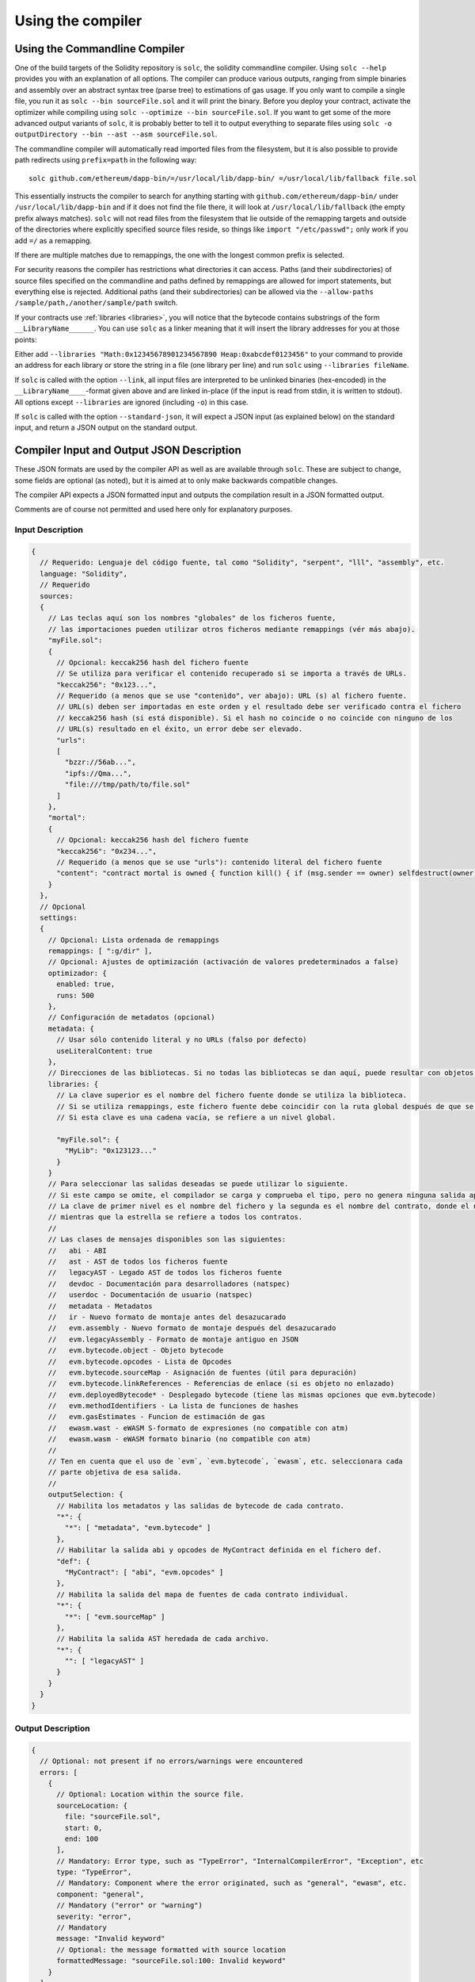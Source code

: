 ******************
Using the compiler
******************

.. index:: ! commandline compiler, compiler;commandline, ! solc, ! linker

.. _commandline-compiler:

Using the Commandline Compiler
******************************

One of the build targets of the Solidity repository is ``solc``, the solidity commandline compiler.
Using ``solc --help`` provides you with an explanation of all options. The compiler can produce various outputs, ranging from simple binaries and assembly over an abstract syntax tree (parse tree) to estimations of gas usage.
If you only want to compile a single file, you run it as ``solc --bin sourceFile.sol`` and it will print the binary. Before you deploy your contract, activate the optimizer while compiling using ``solc --optimize --bin sourceFile.sol``. If you want to get some of the more advanced output variants of ``solc``, it is probably better to tell it to output everything to separate files using ``solc -o outputDirectory --bin --ast --asm sourceFile.sol``.

The commandline compiler will automatically read imported files from the filesystem, but
it is also possible to provide path redirects using ``prefix=path`` in the following way:

::

    solc github.com/ethereum/dapp-bin/=/usr/local/lib/dapp-bin/ =/usr/local/lib/fallback file.sol

This essentially instructs the compiler to search for anything starting with
``github.com/ethereum/dapp-bin/`` under ``/usr/local/lib/dapp-bin`` and if it does not
find the file there, it will look at ``/usr/local/lib/fallback`` (the empty prefix
always matches). ``solc`` will not read files from the filesystem that lie outside of
the remapping targets and outside of the directories where explicitly specified source
files reside, so things like ``import "/etc/passwd";`` only work if you add ``=/`` as a remapping.

If there are multiple matches due to remappings, the one with the longest common prefix is selected.

For security reasons the compiler has restrictions what directories it can access. Paths (and their subdirectories) of source files specified on the commandline and paths defined by remappings are allowed for import statements, but everything else is rejected. Additional paths (and their subdirectories) can be allowed via the ``--allow-paths /sample/path,/another/sample/path`` switch.

If your contracts use :ref:`libraries <libraries>`, you will notice that the bytecode contains substrings of the form ``__LibraryName______``. You can use ``solc`` as a linker meaning that it will insert the library addresses for you at those points:

Either add ``--libraries "Math:0x12345678901234567890 Heap:0xabcdef0123456"`` to your command to provide an address for each library or store the string in a file (one library per line) and run ``solc`` using ``--libraries fileName``.

If ``solc`` is called with the option ``--link``, all input files are interpreted to be unlinked binaries (hex-encoded) in the ``__LibraryName____``-format given above and are linked in-place (if the input is read from stdin, it is written to stdout). All options except ``--libraries`` are ignored (including ``-o``) in this case.

If ``solc`` is called with the option ``--standard-json``, it will expect a JSON input (as explained below) on the standard input, and return a JSON output on the standard output.

.. _compiler-api:

Compiler Input and Output JSON Description
******************************************

These JSON formats are used by the compiler API as well as are available through ``solc``. These are subject to change,
some fields are optional (as noted), but it is aimed at to only make backwards compatible changes.

The compiler API expects a JSON formatted input and outputs the compilation result in a JSON formatted output.

Comments are of course not permitted and used here only for explanatory purposes.

Input Description
-----------------

.. code-block:: none

    {
      // Requerido: Lenguaje del código fuente, tal como "Solidity", "serpent", "lll", "assembly", etc.
      language: "Solidity",
      // Requerido
      sources:
      {
        // Las teclas aquí son los nombres "globales" de los ficheros fuente,
        // las importaciones pueden utilizar otros ficheros mediante remappings (vér más abajo).
        "myFile.sol":
        {
          // Opcional: keccak256 hash del fichero fuente
          // Se utiliza para verificar el contenido recuperado si se importa a través de URLs.
          "keccak256": "0x123...",
          // Requerido (a menos que se use "contenido", ver abajo): URL (s) al fichero fuente.
          // URL(s) deben ser importadas en este orden y el resultado debe ser verificado contra el fichero
          // keccak256 hash (si está disponible). Si el hash no coincide o no coincide con ninguno de los
          // URL(s) resultado en el éxito, un error debe ser elevado.
          "urls":
          [
            "bzzr://56ab...",
            "ipfs://Qma...",
            "file:///tmp/path/to/file.sol"
          ]
        },
        "mortal":
        {
          // Opcional: keccak256 hash del fichero fuente
          "keccak256": "0x234...",
          // Requerido (a menos que se use "urls"): contenido literal del fichero fuente
          "content": "contract mortal is owned { function kill() { if (msg.sender == owner) selfdestruct(owner); } }"
        }
      },
      // Opcional
      settings:
      {
        // Opcional: Lista ordenada de remappings
        remappings: [ ":g/dir" ],
        // Opcional: Ajustes de optimización (activación de valores predeterminados a false)
        optimizador: {
          enabled: true,
          runs: 500
        },
        // Configuración de metadatos (opcional)
        metadata: {
          // Usar sólo contenido literal y no URLs (falso por defecto)
          useLiteralContent: true
        },
        // Direcciones de las bibliotecas. Si no todas las bibliotecas se dan aquí, puede resultar con objetos no vinculados cuyos datos de salida son diferentes.
        libraries: {
          // La clave superior es el nombre del fichero fuente donde se utiliza la biblioteca.
          // Si se utiliza remappings, este fichero fuente debe coincidir con la ruta global después de que se hayan aplicado los remappings.
          // Si esta clave es una cadena vacía, se refiere a un nivel global.

          "myFile.sol": {
            "MyLib": "0x123123..."
          }
        }
        // Para seleccionar las salidas deseadas se puede utilizar lo siguiente.
        // Si este campo se omite, el compilador se carga y comprueba el tipo, pero no genera ninguna salida aparte de errores.
        // La clave de primer nivel es el nombre del fichero y la segunda es el nombre del contrato, donde el nombre vacío del contrato se refiere al fichero mismo,
        // mientras que la estrella se refiere a todos los contratos.
        //
        // Las clases de mensajes disponibles son las siguientes:
        //   abi - ABI
        //   ast - AST de todos los ficheros fuente
        //   legacyAST - Legado AST de todos los ficheros fuente
        //   devdoc - Documentación para desarrolladores (natspec)
        //   userdoc - Documentación de usuario (natspec)
        //   metadata - Metadatos
        //   ir - Nuevo formato de montaje antes del desazucarado
        //   evm.assembly - Nuevo formato de montaje después del desazucarado
        //   evm.legacyAssembly - Formato de montaje antiguo en JSON
        //   evm.bytecode.object - Objeto bytecode
        //   evm.bytecode.opcodes - Lista de Opcodes
        //   evm.bytecode.sourceMap - Asignación de fuentes (útil para depuración)
        //   evm.bytecode.linkReferences - Referencias de enlace (si es objeto no enlazado)
        //   evm.deployedBytecode* - Desplegado bytecode (tiene las mismas opciones que evm.bytecode)
        //   evm.methodIdentifiers - La lista de funciones de hashes 
        //   evm.gasEstimates - Funcion de estimación de gas
        //   ewasm.wast - eWASM S-formato de expresiones (no compatible con atm)
        //   ewasm.wasm - eWASM formato binario (no compatible con atm)
        //
        // Ten en cuenta que el uso de `evm`, `evm.bytecode`, `ewasm`, etc. seleccionara cada
        // parte objetiva de esa salida.
        //
        outputSelection: {
          // Habilita los metadatos y las salidas de bytecode de cada contrato.
          "*": {
            "*": [ "metadata", "evm.bytecode" ]
          },
          // Habilitar la salida abi y opcodes de MyContract definida en el fichero def.
          "def": {
            "MyContract": [ "abi", "evm.opcodes" ]
          },
          // Habilita la salida del mapa de fuentes de cada contrato individual.
          "*": {
            "*": [ "evm.sourceMap" ]
          },
          // Habilita la salida AST heredada de cada archivo.
          "*": {
            "": [ "legacyAST" ]
          }
        }
      }
    }


Output Description
------------------

.. code-block:: none

    {
      // Optional: not present if no errors/warnings were encountered
      errors: [
        {
          // Optional: Location within the source file.
          sourceLocation: {
            file: "sourceFile.sol",
            start: 0,
            end: 100
          ],
          // Mandatory: Error type, such as "TypeError", "InternalCompilerError", "Exception", etc
          type: "TypeError",
          // Mandatory: Component where the error originated, such as "general", "ewasm", etc.
          component: "general",
          // Mandatory ("error" or "warning")
          severity: "error",
          // Mandatory
          message: "Invalid keyword"
          // Optional: the message formatted with source location
          formattedMessage: "sourceFile.sol:100: Invalid keyword"
        }
      ],
      // This contains the file-level outputs. In can be limited/filtered by the outputSelection settings.
      sources: {
        "sourceFile.sol": {
          // Identifier (used in source maps)
          id: 1,
          // The AST object
          ast: {},
          // The legacy AST object
          legacyAST: {}
        }
      },
      // This contains the contract-level outputs. It can be limited/filtered by the outputSelection settings.
      contracts: {
        "sourceFile.sol": {
          // If the language used has no contract names, this field should equal to an empty string.
          "ContractName": {
            // The Ethereum Contract ABI. If empty, it is represented as an empty array.
            // See https://github.com/ethereum/wiki/wiki/Ethereum-Contract-ABI
            abi: [],
            // See the Metadata Output documentation (serialised JSON string)
            metadata: "{...}",
            // User documentation (natspec)
            userdoc: {},
            // Developer documentation (natspec)
            devdoc: {},
            // Intermediate representation (string)
            ir: "",
            // EVM-related outputs
            evm: {
              // Assembly (string)
              assembly: "",
              // Old-style assembly (object)
              legacyAssembly: {},
              // Bytecode and related details.
              bytecode: {
                // The bytecode as a hex string.
                object: "00fe",
                // Opcodes list (string)
                opcodes: "",
                // The source mapping as a string. See the source mapping definition.
                sourceMap: "",
                // If given, this is an unlinked object.
                linkReferences: {
                  "libraryFile.sol": {
                    // Byte offsets into the bytecode. Linking replaces the 20 bytes located there.
                    "Library1": [
                      { start: 0, length: 20 },
                      { start: 200, length: 20 }
                    ]
                  }
                }
              },
              // The same layout as above.
              deployedBytecode: { },
              // The list of function hashes
              methodIdentifiers: {
                "delegate(address)": "5c19a95c"
              },
              // Function gas estimates
              gasEstimates: {
                creation: {
                  codeDepositCost: "420000",
                  executionCost: "infinite",
                  totalCost: "infinite"
                },
                external: {
                  "delegate(address)": "25000"
                },
                internal: {
                  "heavyLifting()": "infinite"
                }
              }
            },
            // eWASM related outputs
            ewasm: {
              // S-expressions format
              wast: "",
              // Binary format (hex string)
              wasm: ""
            }
          }
        }
      }
    }
